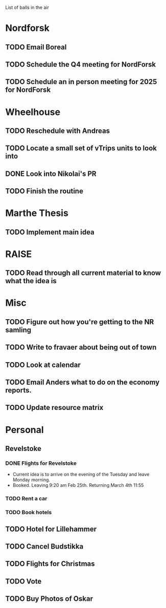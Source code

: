 List of balls in the air

* Nordforsk
** TODO Email Boreal
** TODO Schedule the Q4 meeting for NordForsk
** TODO Schedule an in person meeting for 2025 for NordForsk

* Wheelhouse
** TODO Reschedule with Andreas
** TODO Locate a small set of vTrips units to look into
** DONE Look into Nikolai's PR
** TODO Finish the routine

* Marthe Thesis
** TODO Implement main idea

* RAISE
** TODO Read through all current material to know what the idea is

* Misc
** TODO Figure out how you're getting to the NR samling
** TODO Write to fravaer about being out of town
** TODO Look at calendar
** TODO Email Anders what to do on the economy reports.
** TODO Update resource matrix

* Personal
** Revelstoke
*** DONE Flights for Revelstoke
 - Current idea is to arrive on the evening of the Tuesday and leave Monday morning.
 - Booked.  Leaving 9:20 am Feb 25th.  Returning March 4th 11:55
*** TODO Rent a car
*** TODO Book hotels
** TODO Hotel for Lillehammer
** TODO Cancel Budstikka
** TODO Flights for Christmas
** TODO Vote
** TODO Buy Photos of Oskar




